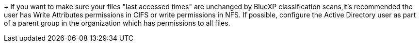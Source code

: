 +
If you want to make sure your files "last accessed times" are unchanged by BlueXP classification scans,it's recommended the user has Write Attributes permissions in CIFS or write permissions in NFS. If possible, configure the Active Directory user as part of a parent group in the organization which has permissions to all files.
